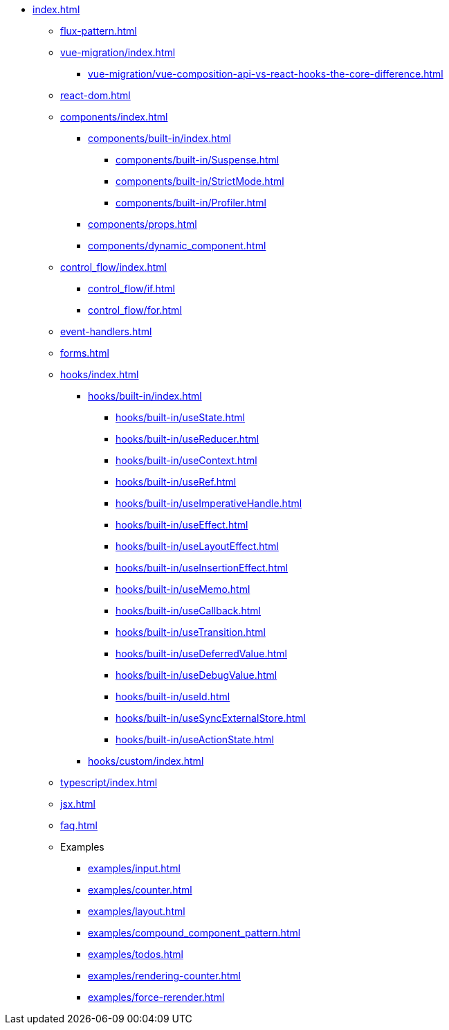 * xref:index.adoc[]

** xref:flux-pattern.adoc[]

** xref:vue-migration/index.adoc[]
*** xref:vue-migration/vue-composition-api-vs-react-hooks-the-core-difference.adoc[]

** xref:react-dom.adoc[]

** xref:components/index.adoc[]
*** xref:components/built-in/index.adoc[]
**** xref:components/built-in/Suspense.adoc[]
**** xref:components/built-in/StrictMode.adoc[]
**** xref:components/built-in/Profiler.adoc[]
*** xref:components/props.adoc[]
*** xref:components/dynamic_component.adoc[]

** xref:control_flow/index.adoc[]
*** xref:control_flow/if.adoc[]
*** xref:control_flow/for.adoc[]

** xref:event-handlers.adoc[]
** xref:forms.adoc[]

** xref:hooks/index.adoc[]
*** xref:hooks/built-in/index.adoc[]
**** xref:hooks/built-in/useState.adoc[]
**** xref:hooks/built-in/useReducer.adoc[]
**** xref:hooks/built-in/useContext.adoc[]
**** xref:hooks/built-in/useRef.adoc[]
**** xref:hooks/built-in/useImperativeHandle.adoc[]
**** xref:hooks/built-in/useEffect.adoc[]
**** xref:hooks/built-in/useLayoutEffect.adoc[]
**** xref:hooks/built-in/useInsertionEffect.adoc[]
**** xref:hooks/built-in/useMemo.adoc[]
**** xref:hooks/built-in/useCallback.adoc[]
**** xref:hooks/built-in/useTransition.adoc[]
**** xref:hooks/built-in/useDeferredValue.adoc[]
**** xref:hooks/built-in/useDebugValue.adoc[]
**** xref:hooks/built-in/useId.adoc[]
**** xref:hooks/built-in/useSyncExternalStore.adoc[]
**** xref:hooks/built-in/useActionState.adoc[]
*** xref:hooks/custom/index.adoc[]

** xref:typescript/index.adoc[]
** xref:jsx.adoc[]
** xref:faq.adoc[]

** Examples
*** xref:examples/input.adoc[]
*** xref:examples/counter.adoc[]
*** xref:examples/layout.adoc[]
*** xref:examples/compound_component_pattern.adoc[]
*** xref:examples/todos.adoc[]
*** xref:examples/rendering-counter.adoc[]
*** xref:examples/force-rerender.adoc[]